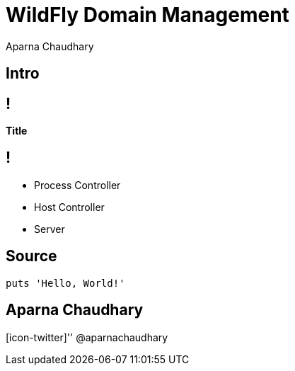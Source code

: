 = WildFly Domain Management
Aparna Chaudhary

[.topic.intro]
== Intro

== !

*Title*

== !

[.incremental]
* Process Controller
* Host Controller
* Server

[.topic.source]
== Source

[source,java]
--
puts 'Hello, World!'
--


[.topic.ending, hrole="name"]
== Aparna Chaudhary

[.footer]
[icon-twitter]'{zwsp}' @aparnachaudhary
